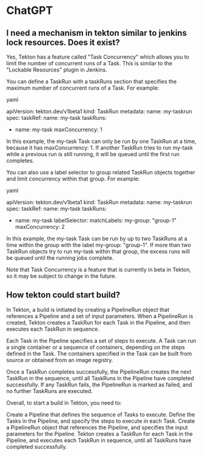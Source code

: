 * ChatGPT

** I need a mechanism in tekton similar to jenkins lock resources. Does it exist?

Yes, Tekton has a feature called "Task Concurrency" which allows you to limit the number of concurrent runs of a Task. This is similar to the "Lockable Resources" plugin in Jenkins.

You can define a TaskRun with a taskRuns section that specifies the maximum number of concurrent runs of a Task. For example:

yaml

apiVersion: tekton.dev/v1beta1
kind: TaskRun
metadata:
  name: my-taskrun
spec:
  taskRef:
    name: my-task
  taskRuns:
    - name: my-task
      maxConcurrency: 1

In this example, the my-task Task can only be run by one TaskRun at a time, because it has maxConcurrency: 1. If another TaskRun tries to run my-task while a previous run is still running, it will be queued until the first run completes.

You can also use a label selector to group related TaskRun objects together and limit concurrency within that group. For example:

yaml

apiVersion: tekton.dev/v1beta1
kind: TaskRun
metadata:
  name: my-taskrun
spec:
  taskRef:
    name: my-task
  taskRuns:
    - name: my-task
      labelSelector:
        matchLabels:
          my-group: "group-1"
      maxConcurrency: 2

In this example, the my-task Task can be run by up to two TaskRuns at a time within the group with the label my-group: "group-1". If more than two TaskRun objects try to run my-task within that group, the excess runs will be queued until the running jobs complete.

Note that Task Concurrency is a feature that is currently in beta in Tekton, so it may be subject to change in the future.

** How tekton could start build?

In Tekton, a build is initiated by creating a PipelineRun object that references a Pipeline and a set of input parameters. When a PipelineRun is created, Tekton creates a TaskRun for each Task in the Pipeline, and then executes each TaskRun in sequence.

Each Task in the Pipeline specifies a set of steps to execute. A Task can run a single container or a sequence of containers, depending on the steps defined in the Task. The containers specified in the Task can be built from source or obtained from an image registry.

Once a TaskRun completes successfully, the PipelineRun creates the next TaskRun in the sequence, until all TaskRuns in the Pipeline have completed successfully. If any TaskRun fails, the PipelineRun is marked as failed, and no further TaskRuns are executed.

Overall, to start a build in Tekton, you need to:

    Create a Pipeline that defines the sequence of Tasks to execute.
    Define the Tasks in the Pipeline, and specify the steps to execute in each Task.
    Create a PipelineRun object that references the Pipeline, and specifies the input parameters for the Pipeline.
    Tekton creates a TaskRun for each Task in the Pipeline, and executes each TaskRun in sequence, until all TaskRuns have completed successfully.
